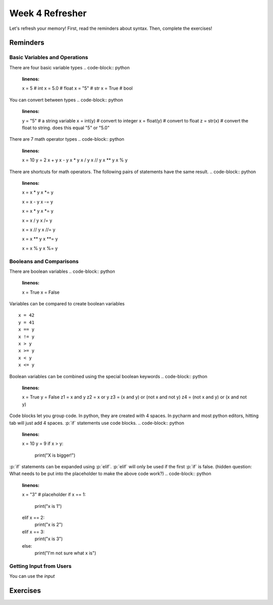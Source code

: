 Week 4 Refresher
================

Let's refresh your memory!
First, read the reminders about syntax.
Then, complete the exercises!


Reminders
---------

Basic Variables and Operations
******************************

There are four basic variable types
.. code-block:: python
    :linenos:
    x = 5     # int
    x = 5.0   # float
    x = "5"   # str
    x = True  # bool

You can convert between types
.. code-block:: python
    :linenos:
    y = "5"       # a string variable
    x = int(y)    # convert to integer
    x = float(y)  # convert to float
    z = str(x)    # convert the float to string. does this equal "5" or "5.0"

There are 7 math operator types
.. code-block:: python
    :linenos:
    x = 10
    y = 2
    x + y
    x - y
    x * y
    x / y
    x // y
    x ** y
    x % y

There are shortcuts for math operators.  The following pairs of statements have the same result.
.. code-block:: python
    :linenos:
    x = x * y
    x *= y

    x = x - y
    x -= y

    x = x * y
    x *= y

    x = x / y
    x /= y

    x = x // y
    x //= y

    x = x ** y
    x **= y

    x = x % y
    x %= y

Booleans and Comparisons
************************

There are boolean variables
.. code-block:: python
    :linenos:
    x = True
    x = False

Variables can be compared to create boolean variables
::
    x = 42
    y = 41
    x == y
    x != y
    x > y
    x >= y
    x < y
    x <= y

Boolean variables can be combined using the special boolean keywords
.. code-block:: python
    :linenos:
    x = True
    y = False
    z1 = x and y
    z2 = x or y
    z3 = (x and y) or (not x and not y)
    z4 = (not x and y) or (x and not y)

Code blocks let you group code.  In python, they are created with 4 spaces.
In pycharm and most python editors, hitting tab will just add 4 spaces.
:p:`if` statements use code blocks.
.. code-block:: python
    :linenos:
    x = 10
    y = 9
    if x > y:
        print("X is bigger!")

:p:`if` statements can be expanded using :p:`elif`.  :p:`elif` will only be used if the first :p:`if` is false.
(hidden question: What needs to be put into the placeholder to make the above code work?)
.. code-block:: python
    :linenos:
    x = "3"
    # placeholder
    if x == 1:
        print("x is 1")
    elif x == 2:
        print("x is 2")
    elif x == 3:
        print("x is 3")
    else:
        print("I'm not sure what x is")


Getting Input from Users
************************

You can use the `input`


Exercises
---------


.. role:: p(code)
    :language: python

.. code-block:: python
    :linenos:
    :caption:
    :name:
